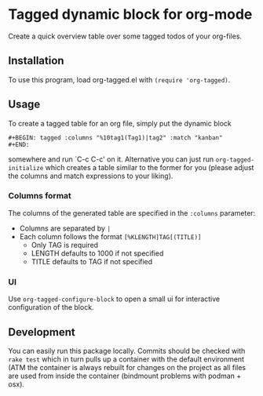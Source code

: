 * Tagged dynamic block for org-mode
[[https://melpa.org/#/org-tagged][https://melpa.org/packages/org-tagged-badge.svg]]
[[https://stable.melpa.org/#/org-tagged][https://stable.melpa.org/packages/org-tagged-badge.svg]]

Create a quick overview table over some tagged todos of your
org-files.

** Installation
To use this program, load org-tagged.el with =(require 'org-tagged)=.

** Usage
To create a tagged table for an org file, simply put the dynamic block
#+BEGIN_SRC
#+BEGIN: tagged :columns "%10tag1(Tag1)|tag2" :match "kanban"
#+END:
#+END_SRC
somewhere and run `C-c C-c' on it.
Alternative you can just run =org-tagged-initialize= which creates a
table similar to the former for you (please adjust the columns and
match expressions to your liking).

*** Columns format
The columns of the generated table are specified in the =:columns=
parameter:
- Columns are separated by =|=
- Each column follows the format =[%KLENGTH]TAG[(TITLE)]=
  - Only TAG is required
  - LENGTH defaults to 1000 if not specified
  - TITLE defaults to TAG if not specified

*** UI
Use =org-tagged-configure-block= to open a small ui for interactive
configuration of the block.

** Development
You can easily run this package locally. Commits should be checked
with =rake test= which in turn pulls up a container with the default
environment (ATM the container is always rebuilt for changes on the
project as all files are used from inside the container (bindmount
problems with podman + osx).
